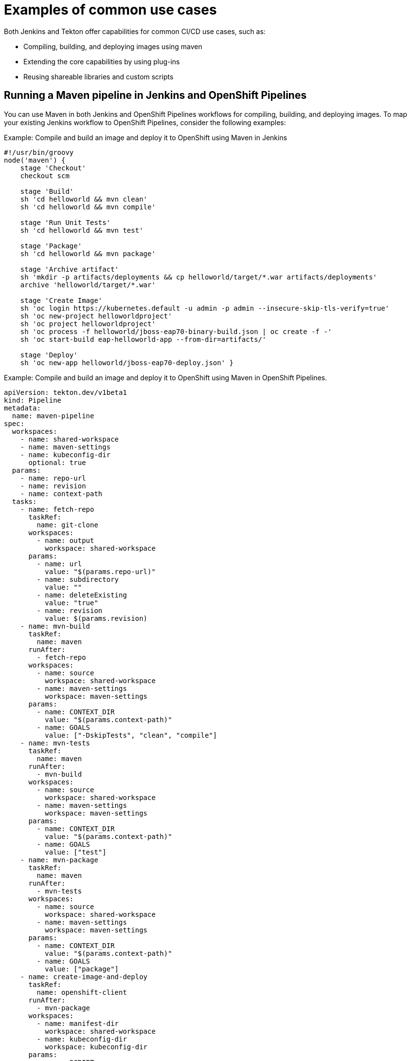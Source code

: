 :_content-type: CONCEPT
// Module included in the following assembly:
//
// jenkins/migrating-from-jenkins-to-openshift-pipelines.adoc

[id="jt-examples-of-common-use-cases_{context}"]
= Examples of common use cases

Both Jenkins and Tekton offer capabilities for common CI/CD use cases, such as:

* Compiling, building, and deploying images using maven
* Extending the core capabilities by using plug-ins
* Reusing shareable libraries and custom scripts

== Running a Maven pipeline in Jenkins and OpenShift Pipelines

You can use Maven in both Jenkins and OpenShift Pipelines workflows for compiling, building, and deploying images. To map your existing Jenkins workflow to OpenShift Pipelines, consider the following examples:

.Example: Compile and build an image and deploy it to OpenShift using Maven in Jenkins
[source,groovy]
----
#!/usr/bin/groovy
node('maven') {
    stage 'Checkout'
    checkout scm

    stage 'Build'
    sh 'cd helloworld && mvn clean'
    sh 'cd helloworld && mvn compile'

    stage 'Run Unit Tests'
    sh 'cd helloworld && mvn test'

    stage 'Package'
    sh 'cd helloworld && mvn package'

    stage 'Archive artifact'
    sh 'mkdir -p artifacts/deployments && cp helloworld/target/*.war artifacts/deployments'
    archive 'helloworld/target/*.war'

    stage 'Create Image'
    sh 'oc login https://kubernetes.default -u admin -p admin --insecure-skip-tls-verify=true'
    sh 'oc new-project helloworldproject'
    sh 'oc project helloworldproject'
    sh 'oc process -f helloworld/jboss-eap70-binary-build.json | oc create -f -'
    sh 'oc start-build eap-helloworld-app --from-dir=artifacts/'

    stage 'Deploy'
    sh 'oc new-app helloworld/jboss-eap70-deploy.json' }

----

.Example: Compile and build an image and deploy it to OpenShift using Maven in OpenShift Pipelines.
[source,yaml]
----
apiVersion: tekton.dev/v1beta1
kind: Pipeline
metadata:
  name: maven-pipeline
spec:
  workspaces:
    - name: shared-workspace
    - name: maven-settings
    - name: kubeconfig-dir
      optional: true
  params:
    - name: repo-url
    - name: revision
    - name: context-path
  tasks:
    - name: fetch-repo
      taskRef:
        name: git-clone
      workspaces:
        - name: output
          workspace: shared-workspace
      params:
        - name: url
          value: "$(params.repo-url)"
        - name: subdirectory
          value: ""
        - name: deleteExisting
          value: "true"
        - name: revision
          value: $(params.revision)
    - name: mvn-build
      taskRef:
        name: maven
      runAfter:
        - fetch-repo
      workspaces:
        - name: source
          workspace: shared-workspace
        - name: maven-settings
          workspace: maven-settings
      params:
        - name: CONTEXT_DIR
          value: "$(params.context-path)"
        - name: GOALS
          value: ["-DskipTests", "clean", "compile"]
    - name: mvn-tests
      taskRef:
        name: maven
      runAfter:
        - mvn-build
      workspaces:
        - name: source
          workspace: shared-workspace
        - name: maven-settings
          workspace: maven-settings
      params:
        - name: CONTEXT_DIR
          value: "$(params.context-path)"
        - name: GOALS
          value: ["test"]
    - name: mvn-package
      taskRef:
        name: maven
      runAfter:
        - mvn-tests
      workspaces:
        - name: source
          workspace: shared-workspace
        - name: maven-settings
          workspace: maven-settings
      params:
        - name: CONTEXT_DIR
          value: "$(params.context-path)"
        - name: GOALS
          value: ["package"]
    - name: create-image-and-deploy
      taskRef:
        name: openshift-client
      runAfter:
        - mvn-package
      workspaces:
        - name: manifest-dir
          workspace: shared-workspace
        - name: kubeconfig-dir
          workspace: kubeconfig-dir
      params:
        - name: SCRIPT
          value: |
            cd "$(params.context-path)"
            mkdir -p ./artifacts/deployments && cp ./target/*.war ./artifacts/deployments
            oc new-project helloworldproject
            oc project helloworldproject
            oc process -f jboss-eap70-binary-build.json | oc create -f -
            oc start-build eap-helloworld-app --from-dir=artifacts/
            oc new-app jboss-eap70-deploy.json

----


== Extending the core capabilities of Jenkins and Tekton by using plug-ins
Jenkins has the advantage of a large ecosystem of numerous plug-ins developed over the years by its extensive user base. You can search and browse the plug-ins in the link:https://plugins.jenkins.io/[Jenkins Plug-in Index].

OpenShift Pipelines also has many tasks developed and contributed by the community and enterprise users. A publicly available catalog of reusable OpenShift Pipelines tasks are available in the link:https://hub.tekton.dev/[Tekton Hub].

In addition, Tekton incorporates many of the plug-ins of the Jenkins ecosystem within its core capabilities. For example, authorization is a critical function in both Jenkins and Tekton. While Jenkins ensures authorization using the link:https://plugins.jenkins.io/role-strategy/[Role-based Authorization Strategy] plug-in, Tekton uses OpenShift's built-in Role-based Access Control system.

== Sharing reusable code in Jenkins and OpenShift Pipelines
Jenkins link:https://www.jenkins.io/doc/book/pipeline/shared-libraries/[shared libraries] provide reusable code for parts of Jenkins pipelines. The libraries are shared between link:https://www.jenkins.io/doc/book/pipeline/jenkinsfile/[Jenkinsfiles] to create highly modular pipelines without code repetition.

Although there is no direct equivalent of Jenkins shared libraries in Tekton, you can achieve similar workflows by using tasks from the link:https://hub.tekton.dev/[Tekton Hub], in combination with custom tasks and scripts.
